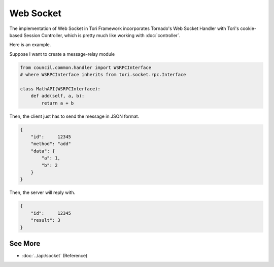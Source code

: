 Web Socket
**********

The implementation of Web Socket in Tori Framework incorporates Tornado's Web Socket Handler with Tori's cookie-based
Session Controller, which is pretty much like working with :doc:`controller`.

Here is an example.

Suppose I want to create a message-relay module

.. code-block:: python

    from council.common.handler import WSRPCInterface
    # where WSRPCInterface inherits from tori.socket.rpc.Interface

    class MathAPI(WSRPCInterface):
        def add(self, a, b):
            return a + b

Then, the client just has to send the message in JSON format.

.. code-block:: json

    {
        "id":     12345
        "method": "add"
        "data": {
            "a": 1,
            "b": 2
        }
    }

Then, the server will reply with.

.. code-block:: json

    {
        "id":     12345
        "result": 3
    }

See More
========

* :doc:`../api/socket` (Reference)